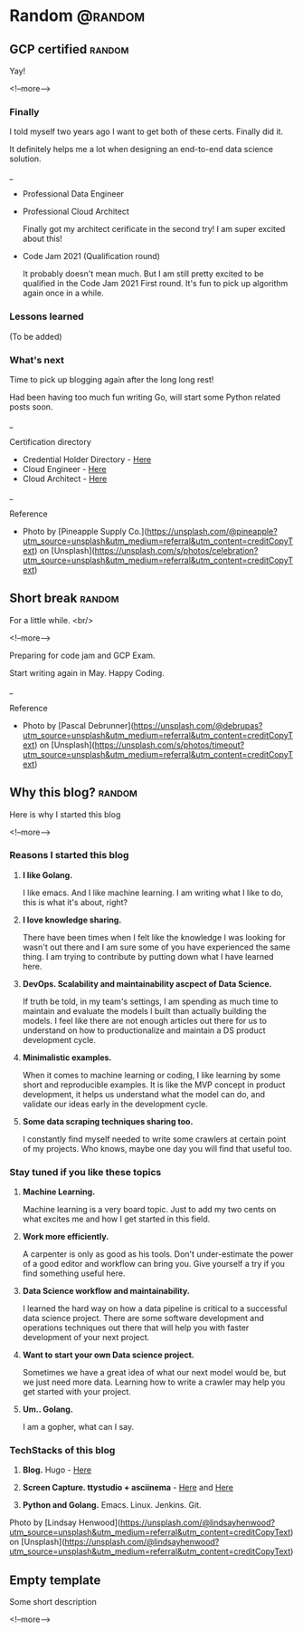 #+STARTUP: content
#+hugo_base_dir: ../
#+hugo_section: ./posts

#+hugo_weight: auto
#+hugo_auto_set_lastmod: t

#+author: Billy Lam

* Random                                                              :@random:

** GCP certified                                                    :random:
:PROPERTIES:
:EXPORT_FILE_NAME: gcp-certified
:EXPORT_DATE: 2021-06-15
:EXPORT_HUGO_MENU: :menu "main"
:EXPORT_HUGO_CUSTOM_FRONT_MATTER: :nolastmod true :cover https://storage.googleapis.com/billylkc-blog-image/images/posts/7-GCP-certified/thumbnails.jpg
:DESCRIPTION: Google Cloud Architect certified
:EXPORT_TITLE: GCP certified
:SUMMARY: Google Cloud Architect certified
:END:

Yay!

<!--more-->
*** Finally

I told myself two years ago I want to get both of these certs. Finally did it.


It definitely helps me a lot when designing an end-to-end data science solution.

_


- Professional Data Engineer
#+attr_html: :width 450px
[[https://storage.googleapis.com/billylkc-blog-image/images/posts/7-GCP-certified/cloud_engineer.png]]

- Professional Cloud Architect

  Finally got my architect cerificate in the second try! I am super excited about this!

#+attr_html: :width 450px
[[https://storage.googleapis.com/billylkc-blog-image/images/posts/7-GCP-certified/cloud_architect.png]]

- Code Jam 2021 (Qualification round)

  It probably doesn't mean much. But I am still pretty excited to be qualified in the Code Jam 2021 First round. It's fun to pick up algorithm again once in a while.

#+attr_html: :width 450px
[[https://storage.googleapis.com/billylkc-blog-image/images/posts/7-GCP-certified/code-jam.PNG]]

*** Lessons learned
(To be added)

*** What's next

Time to pick up blogging again after the long long rest!

Had been having too much fun writing Go, will start some Python related posts soon.


_

Certification directory
- Credential Holder Directory - [[https://googlecloudcertified.credential.net/?location=Hong%20Kong&lat=22.3192011&lng=114.1696121][Here]]
- Cloud Engineer - [[https://www.credential.net/e62d60a9-2793-49d5-aa13-c2da6e78bb44][Here]]
- Cloud Architect - [[https://www.credential.net/ea788af1-e852-4f37-a41c-6d0a47f4580a?key=d7470292af46544357d920a42766417d3933f104fde97b4ebaec667d26fbaed3][Here]]


_

Reference
- Photo by [Pineapple Supply Co.](https://unsplash.com/@pineapple?utm_source=unsplash&utm_medium=referral&utm_content=creditCopyText) on [Unsplash](https://unsplash.com/s/photos/celebration?utm_source=unsplash&utm_medium=referral&utm_content=creditCopyText)

** Short break                                                      :random:
:PROPERTIES:
:EXPORT_FILE_NAME: a-short-break
:EXPORT_DATE: 2021-03-09
:EXPORT_HUGO_MENU: :menu "main"
:EXPORT_HUGO_CUSTOM_FRONT_MATTER: :nolastmod true :cover https://storage.googleapis.com/billylkc-blog-image/images/posts/6-rest/thumbnails-2.jpg
:DESCRIPTION: A short break
:EXPORT_TITLE: A short break
:SUMMARY: A short break
:END:

For a little while.
<br/>

<!--more-->

Preparing for code jam and GCP Exam.

Start writing again in May. Happy Coding.


_

Reference
- Photo by [Pascal Debrunner](https://unsplash.com/@debrupas?utm_source=unsplash&utm_medium=referral&utm_content=creditCopyText) on [Unsplash](https://unsplash.com/s/photos/timeout?utm_source=unsplash&utm_medium=referral&utm_content=creditCopyText)

** Why this blog?                                                   :random:
:PROPERTIES:
:EXPORT_FILE_NAME: why-this-blog
:EXPORT_DATE: 2021-02-18
:EXPORT_HUGO_MENU: :menu "main"
:EXPORT_HUGO_CUSTOM_FRONT_MATTER: :nolastmod true :cover https://storage.googleapis.com/billylkc-blog-image/images/posts/3-why-blog/thumbnails.jpg
:DESCRIPTION: Why this blog?
:EXPORT_TITLE: Why this blog?
:SUMMARY:  Why this blog?
:END:

Here is why I started this blog

<!--more-->

*** Reasons I started this blog

1. **I like Golang.**

   I like emacs. And I like machine learning. I am writing what I like to do, this is what it's about, right?

2. **I love knowledge sharing.**

   There have been times when I felt like the knowledge I was looking for wasn't out there and I am sure some of you have experienced the same thing. I am trying to contribute by putting down what I have learned here.

3. **DevOps. Scalability and maintainability ascpect of Data Science.**

   If truth be told, in my team's settings, I am spending as much time to maintain and evaluate the models I built than actually building the models. I feel like there are not enough articles out there for us to understand on how to productionalize and maintain a DS product development cycle.

4. **Minimalistic examples.**

   When it comes to machine learning or coding, I like learning by some short and reproducible examples. It is like the MVP concept in product development, it helps us understand what the model can do, and validate our ideas early in the development cycle.

5. **Some data scraping techniques sharing too.**

   I constantly find myself needed to write some crawlers at certain point of my projects. Who knows, maybe one day you will find that useful too.


*** Stay tuned if you like these topics

1. **Machine Learning.**

   Machine learning is a very board topic. Just to add my two cents on what excites me and how I get started in this field.

2. **Work more efficiently.**

   A carpenter is only as good as his tools. Don't under-estimate the power of a good editor and workflow can bring you. Give yourself a try if you find something useful here.

3. **Data Science workflow and maintainability.**

   I learned the hard way on how a data pipeline is critical to a successful data science project. There are some software development and operations techniques out there that will help you with faster development of your next project.

4. **Want to start your own Data science project.**

   Sometimes we have a great idea of what our next model would be, but we just need more data. Learning how to write a crawler may help you get started with your project.

5. **Um.. Golang.**

   I am a gopher, what can I say.

*** TechStacks of this blog

1. **Blog.** Hugo - [[https://gohugo.io/][Here]]

2. **Screen Capture. ttystudio + asciinema** - [[https://github.com/chjj/ttystudio][Here]] and [[https://asciinema.org/][Here]]

3. **Python and Golang.** Emacs. Linux. Jenkins. Git.


Photo by [Lindsay Henwood](https://unsplash.com/@lindsayhenwood?utm_source=unsplash&utm_medium=referral&utm_content=creditCopyText) on [Unsplash](https://unsplash.com/@lindsayhenwood?utm_source=unsplash&utm_medium=referral&utm_content=creditCopyText)


** Empty template
:PROPERTIES:
:EXPORT_FILE_NAME: file-name
:EXPORT_DATE: 2021-02-22
:EXPORT_HUGO_MENU: :menu "main"
:EXPORT_HUGO_CUSTOM_FRONT_MATTER: :nolastmod true :cover https://storage.googleapis.com/billylkc-blog-image/images/posts/4-functional-options/thumbnails.jpg
:DESCRIPTION: description
:EXPORT_TITLE: description
:SUMMARY: description
:END:

Some short description

<!--more-->
